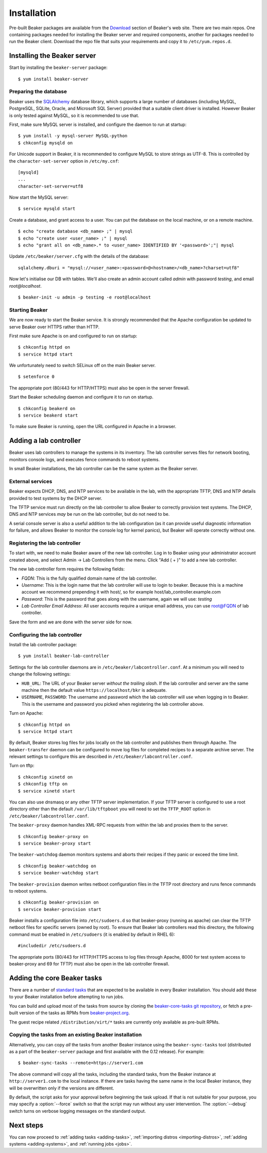 .. _install-guide:

Installation
============

Pre-built Beaker packages are available from the `Download 
<../../download.html>`__ section of Beaker's web site.
There are two main repos. One containing packages needed for installing
the Beaker server and required components, another for packages needed
to run the Beaker client. Download the repo file that suits your requirements 
and copy it to ``/etc/yum.repos.d``.


Installing the Beaker server
----------------------------

Start by installing the ``beaker-server`` package::

    $ yum install beaker-server 

Preparing the database
~~~~~~~~~~~~~~~~~~~~~~

Beaker uses the `SQLAlchemy <http://www.sqlalchemy.org/>`_ database
library, which supports a large number of databases (including MySQL,
PostgreSQL, SQLite, Oracle, and Microsoft SQL Server) provided that a
suitable client driver is installed. However Beaker is only tested
against MySQL, so it is recommended to use that.

First, make sure MySQL server is installed, and configure the daemon to run at 
startup::

    $ yum install -y mysql-server MySQL-python
    $ chkconfig mysqld on

For Unicode support in Beaker, it is recommended to configure MySQL to
store strings as UTF-8. This is controlled by the
``character-set-server`` option in ``/etc/my.cnf``::

    [mysqld]
    ...
    character-set-server=utf8

Now start the MySQL server::

    $ service mysqld start

Create a database, and grant access to a user. You can put the database
on the local machine, or on a remote machine.

::

    $ echo "create database <db_name> ;" | mysql
    $ echo "create user <user_name> ;" | mysql
    $ echo "grant all on <db_name>.* to <user_name> IDENTIFIED BY '<password>';"| mysql

Update ``/etc/beaker/server.cfg`` with the details of the database::

    sqlalchemy.dburi = "mysql://<user_name>:<password>@<hostname>/<db_name>?charset=utf8"

.. todo::

   SQL Alchemy's parsing of dburi strings is changing in `SQL Alchemy 0.9
   <http://docs.sqlalchemy.org/en/rel_0_9/changelog/migration_09.html#the-password-portion-of-a-create-engine-no-longer-considers-the-sign-as-an-encoded-space>`__.
   Once we officially support a version of Fedora with SQL Alchemy 0.9+, we
   should make sure to advise users to use the appropriate formatting in the
   configuration file.

Now let's initialise our DB with tables. We'll also create an admin
account called *admin* with password *testing*, and email
*root@localhost*.

::

    $ beaker-init -u admin -p testing -e root@localhost

Starting Beaker
~~~~~~~~~~~~~~~

We are now ready to start the Beaker service. It is strongly recommended
that the Apache configuration be updated to serve Beaker over HTTPS rather
than HTTP.

First make sure Apache is on and configured to run on startup::

    $ chkconfig httpd on
    $ service httpd start

We unfortunately need to switch SELinux off on the main Beaker server.

::

    $ setenforce 0

The appropriate port (80/443 for HTTP/HTTPS) must also be open in the
server firewall.

Start the Beaker scheduling daemon and configure it to run on startup.

::

    $ chkconfig beakerd on
    $ service beakerd start

To make sure Beaker is running, open the URL configured in Apache in a
browser.


Adding a lab controller
-----------------------

Beaker uses lab controllers to manage the systems in its inventory. The lab 
controller serves files for network booting, monitors console logs, and 
executes fence commands to reboot systems.

In small Beaker installations, the lab controller can be the same system as the 
Beaker server.


External services
~~~~~~~~~~~~~~~~~

Beaker expects DHCP, DNS, and NTP services to be available in the lab, with
the appropriate TFTP, DNS and NTP details provided to test systems by the
DHCP server.

The TFTP service must run directly on the lab controller to allow Beaker
to correctly provision test systems. The DHCP, DNS and NTP services *may*
be run on the lab controller, but do not need to be.

A serial console server is also a useful addition to the lab configuration
(as it can provide useful diagnostic information for failure, and allows
Beaker to monitor the console log for kernel panics), but Beaker will
operate correctly without one.


Registering the lab controller
~~~~~~~~~~~~~~~~~~~~~~~~~~~~~~

To start with, we need to make Beaker aware of the new lab controller. Log in 
to Beaker using your administrator account created above, and select Admin → Lab 
Controllers from the menu. Click "Add ( + )" to add a new lab controller.

The new lab controller form requires the following fields:

-  *FQDN*: This is the fully qualified domain name of the lab
   controller.

-  *Username*: This is the login name that the lab controller will use
   to login to beaker. Because this is a machine account we recommend
   prepending it with host/, so for example
   host/lab\_controller.example.com

-  *Password*: This is the password that goes along with the username,
   again we will use: *testing*

-  *Lab Controller Email Address*: All user accounts require a unique
   email address, you can use root@FQDN of lab controller.

Save the form and we are done with the server side for now.


Configuring the lab controller
~~~~~~~~~~~~~~~~~~~~~~~~~~~~~~

Install the lab controller package::

    $ yum install beaker-lab-controller

Settings for the lab controller daemons are in
``/etc/beaker/labcontroller.conf``. At a minimum you will need to change
the following settings:

-  ``HUB_URL``: The URL of your Beaker server *without the trailing
   slash*. If the lab controller and server are the same machine then
   the default value ``https://localhost/bkr`` is adequate.

-  ``USERNAME``, ``PASSWORD``: The username and password which the lab
   controller will use when logging in to Beaker. This is the username
   and password you picked when registering the lab controller above.

Turn on Apache::

    $ chkconfig httpd on
    $ service httpd start


.. _archive-server:

By default, Beaker stores log files for jobs locally on the lab controller
and publishes them through Apache. The ``beaker-transfer`` daemon can be
configured to move log files for completed recipes to a separate archive
server. The relevant settings to configure this are described in
``/etc/beaker/labcontroller.conf``.

Turn on tftp::

    $ chkconfig xinetd on
    $ chkconfig tftp on
    $ service xinetd start

You can also use dnsmasq or any other TFTP server implementation. If
your TFTP server is configured to use a root directory other than the
default ``/var/lib/tftpboot`` you will need to set the ``TFTP_ROOT``
option in ``/etc/beaker/labcontroller.conf``.

The ``beaker-proxy`` daemon handles XML-RPC requests from within the lab
and proxies them to the server.

::

    $ chkconfig beaker-proxy on
    $ service beaker-proxy start

The ``beaker-watchdog`` daemon monitors systems and aborts their recipes
if they panic or exceed the time limit.

::

    $ chkconfig beaker-watchdog on
    $ service beaker-watchdog start

The ``beaker-provision`` daemon writes netboot configuration files in
the TFTP root directory and runs fence commands to reboot systems.

::

    $ chkconfig beaker-provision on
    $ service beaker-provision start

Beaker installs a configuration file into ``/etc/sudoers.d`` so that
beaker-proxy (running as apache) can clear the TFTP netboot files for
specific servers (owned by root). To ensure that Beaker lab controllers
read this directory, the following command must be enabled in
``/etc/sudoers`` (it is enabled by default in RHEL 6)::

    #includedir /etc/sudoers.d

The appropriate ports (80/443 for HTTP/HTTPS access to log files through
Apache, 8000 for test system access to beaker-proxy and 69 for TFTP) must
also be open in the lab controller firewall.

.. todo::

   Document console server integration, see
   https://bugzilla.redhat.com/show_bug.cgi?id=1029737


Adding the core Beaker tasks
----------------------------

There are a number of `standard tasks
<../../../docs/user-guide/beaker-provided-tasks.html>`__ that are expected
to be available in every Beaker installation. You should add
these to your Beaker installation before attempting to run jobs.

You can build and upload most of the tasks from source by cloning the
`beaker-core-tasks git repository
<https://git.beaker-project.org/cgit/beaker-core-tasks/>`__, or fetch a
pre-built version of the tasks as RPMs from `beaker-project.org
<https://beaker-project.org/tasks/>`__.

The guest recipe related ``/distribution/virt/*`` tasks are currently only
available as pre-built RPMs.


.. _sync-tasks:

Copying the tasks from an existing Beaker installation
~~~~~~~~~~~~~~~~~~~~~~~~~~~~~~~~~~~~~~~~~~~~~~~~~~~~~~

Alternatively, you can copy *all* the tasks from another Beaker instance
using the ``beaker-sync-tasks`` tool (distributed as a part of the
``beaker-server`` package and first available with the 0.12
release). For example::

    $ beaker-sync-tasks --remote=https://server1.com

The above command will copy all the tasks, including the standard tasks,
from the Beaker instance at ``http://server1.com`` to the local instance.
If there are tasks having the same name in the local Beaker instance, they
will be overwritten only if the versions are different.

By default, the script asks for your approval before beginning the
task upload. If that is not suitable for your purpose, you may specify
a :option:`--force` switch so that the script may run without any user
intervention. The :option:`--debug` switch turns on verbose logging
messages on the standard output.


.. _next-steps:

Next steps
----------

You can now proceed to
:ref:`adding tasks <adding-tasks>`,
:ref:`importing distros <importing-distros>`,
:ref:`adding systems <adding-systems>`, and
:ref:`running jobs <jobs>`.


